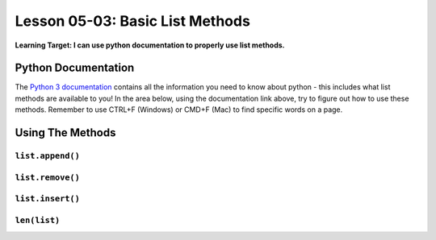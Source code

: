 .. qnum::
   :start: 1
   :prefix: u0503-

..  Copyright (C) 2016 Timothy Chen.  Permission is granted to copy, distribute
    and/or modify this document under the terms of the GNU Free Documentation
    License, Version 1.3 or any later version published by the Free Software
    Foundation; with the Invariant Sections being Contributor List, Lesson 00-01: 
    Introduction To The Course, no Front-Cover Texts, and no Back-Cover Texts.  
    A copy of the license is included in the section entitled "GNU Free 
    Documentation License".


Lesson 05-03: Basic List Methods
================================

**Learning Target: I can use python documentation to properly use list methods.**

Python Documentation
--------------------

The `Python 3 documentation <https://docs.python.org/3/tutorial/datastructures.html>`_ contains all the information you need to know about python - this includes what list methods are available to you!  In the area below, using the documentation link above, try to figure out how to use these methods.  Remember to use CTRL+F (Windows) or CMD+F (Mac) to find specific words on a page.

Using The Methods
-----------------

``list.append()``
~~~~~~~~~~~~~~~~~

.. activecode:: cfu_0503_1
    :nocodelens:
    
    def append3(x,y,z):
        #write here
    
    ====
    

``list.remove()``
~~~~~~~~~~~~~~~~~


``list.insert()``
~~~~~~~~~~~~~~~~~


``len(list)``
~~~~~~~~~~~~~

